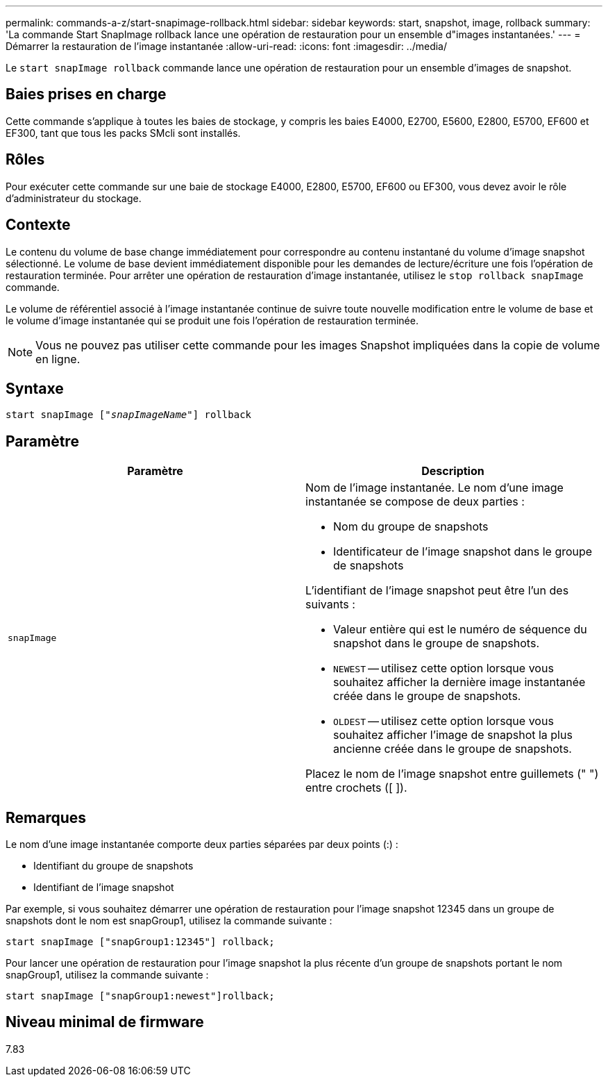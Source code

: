 ---
permalink: commands-a-z/start-snapimage-rollback.html 
sidebar: sidebar 
keywords: start, snapshot, image, rollback 
summary: 'La commande Start SnapImage rollback lance une opération de restauration pour un ensemble d"images instantanées.' 
---
= Démarrer la restauration de l'image instantanée
:allow-uri-read: 
:icons: font
:imagesdir: ../media/


[role="lead"]
Le `start snapImage rollback` commande lance une opération de restauration pour un ensemble d'images de snapshot.



== Baies prises en charge

Cette commande s'applique à toutes les baies de stockage, y compris les baies E4000, E2700, E5600, E2800, E5700, EF600 et EF300, tant que tous les packs SMcli sont installés.



== Rôles

Pour exécuter cette commande sur une baie de stockage E4000, E2800, E5700, EF600 ou EF300, vous devez avoir le rôle d'administrateur du stockage.



== Contexte

Le contenu du volume de base change immédiatement pour correspondre au contenu instantané du volume d'image snapshot sélectionné. Le volume de base devient immédiatement disponible pour les demandes de lecture/écriture une fois l'opération de restauration terminée. Pour arrêter une opération de restauration d'image instantanée, utilisez le `stop rollback snapImage` commande.

Le volume de référentiel associé à l'image instantanée continue de suivre toute nouvelle modification entre le volume de base et le volume d'image instantanée qui se produit une fois l'opération de restauration terminée.

[NOTE]
====
Vous ne pouvez pas utiliser cette commande pour les images Snapshot impliquées dans la copie de volume en ligne.

====


== Syntaxe

[source, cli, subs="+macros"]
----
pass:quotes[start snapImage ["_snapImageName_"]] rollback
----


== Paramètre

[cols="2*"]
|===
| Paramètre | Description 


 a| 
`snapImage`
 a| 
Nom de l'image instantanée. Le nom d'une image instantanée se compose de deux parties :

* Nom du groupe de snapshots
* Identificateur de l'image snapshot dans le groupe de snapshots


L'identifiant de l'image snapshot peut être l'un des suivants :

* Valeur entière qui est le numéro de séquence du snapshot dans le groupe de snapshots.
* `NEWEST` -- utilisez cette option lorsque vous souhaitez afficher la dernière image instantanée créée dans le groupe de snapshots.
* `OLDEST` -- utilisez cette option lorsque vous souhaitez afficher l'image de snapshot la plus ancienne créée dans le groupe de snapshots.


Placez le nom de l'image snapshot entre guillemets (" ") entre crochets ([ ]).

|===


== Remarques

Le nom d'une image instantanée comporte deux parties séparées par deux points (:) :

* Identifiant du groupe de snapshots
* Identifiant de l'image snapshot


Par exemple, si vous souhaitez démarrer une opération de restauration pour l'image snapshot 12345 dans un groupe de snapshots dont le nom est snapGroup1, utilisez la commande suivante :

[listing]
----
start snapImage ["snapGroup1:12345"] rollback;
----
Pour lancer une opération de restauration pour l'image snapshot la plus récente d'un groupe de snapshots portant le nom snapGroup1, utilisez la commande suivante :

[listing]
----
start snapImage ["snapGroup1:newest"]rollback;
----


== Niveau minimal de firmware

7.83
